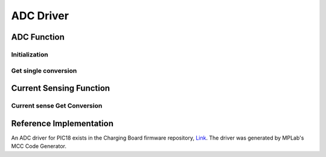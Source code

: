 ADC Driver
**********

ADC Function
============

Initialization
--------------
.. c:function:: void adc_init(uint8_t pin)

   Initialize ADC on the specified pin and setup FVR (Fixed voltage reference).

   :param uint8_t pin: pin/ADC number, if ADC is shared between pins, then the ADC mapping need to be configured in `pin_init()` function

Get single conversion
---------------------
.. c:function:: uint16_t adc_get_single_conversion(uint8_t pin)

   Get single conversion from ADC

   :param uint8_t pin: pin/ADC number
   :return: ADC conversion result
   :rtype: uint16_t

Current Sensing Function
========================

Current sense Get Conversion
----------------------------
.. c:function:: uint16_t curr_sense_single_conversion(uint8_t pin, uint16_t shunt_r, uint16_t amp_gain)

   Get single conversion from a current sense amplifier(such as INA180) connected to an ADC

   :param uint8_t pin: pin/ADC number
   :param uint16_t shunt_r: shunt resistor value, in kilo-ohms
   :param uint16_t amp_gain: gain of the current sense amplifier, in V/V
   :return: Current sense conversion result
   :rtype: uint16_t

Reference Implementation
========================
An ADC driver for PIC18 exists in the Charging Board firmware repository, `Link <https://github.com/waterloo-rocketry/cansw_charging/blob/master/mcc_generated_files/adcc.c>`_. The driver was generated by MPLab's MCC Code Generator.